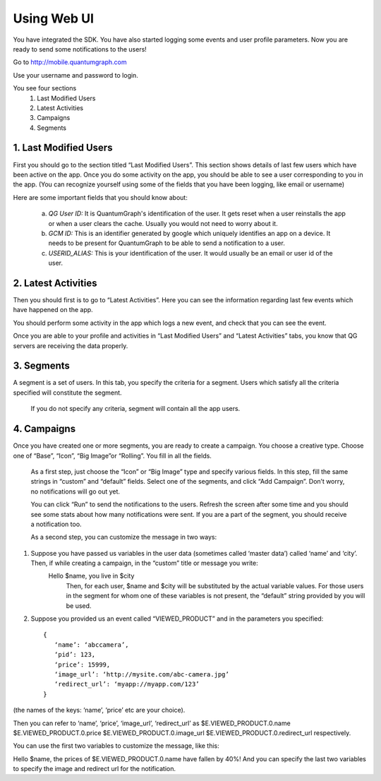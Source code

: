 Using Web UI
============
You have integrated the SDK. You have also started logging some events and user profile parameters. Now you are ready to send some notifications to the users!

Go to http://mobile.quantumgraph.com

Use your username and password to login.

You see four sections 
   (1) Last Modified Users
   (2) Latest Activities
   (3) Campaigns
   (4) Segments

1. Last Modified Users
----------------------
First you should go to the section titled “Last Modified Users”. This section shows details of last few users which have been active on the app. Once you do some activity on the app, you should be able to see a user corresponding to you in the app. (You can recognize yourself using some of the fields that you have been logging, like email or username)

Here are some important fields that you should know about:

   a. *QG User ID:* It is QuantumGraph's identification of the user. It gets reset when a user reinstalls the app or when a user clears the cache. Usually you would not need to worry about it.
   
   b. *GCM ID:* This is an identifier generated by google which uniquely identifies an app on a device. It needs to be present for QuantumGraph to be able to send a notification to a user.
   
   c. *USERID_ALIAS:* This is your identification of the user. It would usually be an email or user id of the user.

2. Latest Activities
--------------------
Then you should first is to go to “Latest Activities”. Here you can see the information regarding last few events which have happened on the app.

You should perform some activity in the app which logs a new event, and check that you can see the event.

Once you are able to your profile and activities in “Last Modified Users” and “Latest Activities” tabs, you know that QG servers are receiving the data properly.

3. Segments
-----------
A segment is a set of users. In this tab, you specify the criteria for a segment. Users which satisfy all the criteria specified will constitute the segment.

   If you do not specify any criteria, segment will contain all the app users.

4. Campaigns
------------
Once you have created one or more segments, you are ready to create a campaign. You choose a creative type. Choose one of “Base”, “Icon”, “Big Image”or “Rolling”. You fill in all the fields.

   As a first step, just choose the “Icon” or “Big Image” type and specify various fields. In this step, fill the same strings in “custom” and “default” fields. Select one of the segments, and click “Add Campaign”. Don’t worry, no notifications will go out yet.
   
   You can click “Run” to send the notifications to the users. Refresh the screen after some time and you should see some stats about how many notifications were sent. If you are a part of the segment, you should receive a notification too.

   As a second step, you can customize the message in two ways:

(1) Suppose you have passed us variables in the user data (sometimes called ‘master data’) called ‘name’ and ‘city’. Then, if while creating a campaign, in the “custom” title or message you write:
	Hello $name, you live in $city
           Then, for each user, $name and $city will be substituted by the actual variable values. For those users in the segment for whom one of these variables is not present, the “default” string provided by you will be used.

(2) Suppose you provided us an event called “VIEWED_PRODUCT” and in the parameters you specified::

      {
         ‘name’: ‘abccamera’,
         ‘pid’: 123,
         ‘price’: 15999,
         ‘image_url’: ‘http://mysite.com/abc-camera.jpg’
         ‘redirect_url’: ‘myapp://myapp.com/123’
      }

(the names of the keys: ‘name’, ‘price’ etc are your choice).

Then you can refer to ‘name’, ‘price’, ‘image_url’, ‘redirect_url’ as 
$E.VIEWED_PRODUCT.0.name
$E.VIEWED_PRODUCT.0.price
$E.VIEWED_PRODUCT.0.image_url
$E.VIEWED_PRODUCT.0.redirect_url
respectively.

You can use the first two variables to customize the message, like this:

Hello $name, the prices of $E.VIEWED_PRODUCT.0.name have fallen by 40%!
And you can specify the last two variables to specify the image and redirect url for the notification.
